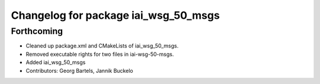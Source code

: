^^^^^^^^^^^^^^^^^^^^^^^^^^^^^^^^^^^^^
Changelog for package iai_wsg_50_msgs
^^^^^^^^^^^^^^^^^^^^^^^^^^^^^^^^^^^^^

Forthcoming
-----------
* Cleaned up package.xml and CMakeLists of iai_wsg_50_msgs.
* Removed executable rights for two files in iai-wsg-50-msgs.
* Added iai_wsg_50_msgs
* Contributors: Georg Bartels, Jannik Buckelo
